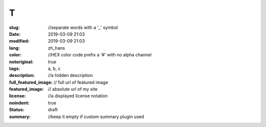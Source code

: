 ==================================================
T
==================================================

:slug: //separate words with a '_' symbol
:date: 2019-03-09 21:03
:modified: 2019-03-09 21:03
:lang: zh_hans
:color: //HEX color code prefix a '#' with no alpha channel
:notoriginal: true
:tags: a, b, c
:description: //a hidden description
:full_featured_image: // full url of featured image
:featured_image: // absolute url of my site
:license: //a displayed license notation
:noindent: true
:status: draft
:summary: //keep it empty if custom summary plugin used

.. contents::

